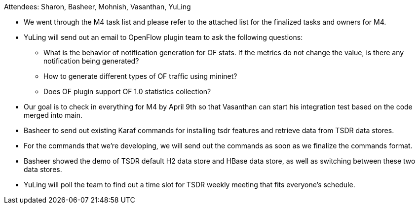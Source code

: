 Attendees: Sharon, Basheer, Mohnish, Vasanthan, YuLing

* We went through the M4 task list and please refer to the attached list
for the finalized tasks and owners for M4.
* YuLing will send out an email to OpenFlow plugin team to ask the
following questions:
** What is the behavior of notification generation for OF stats. If the
metrics do not change the value, is there any notification being
generated?
** How to generate different types of OF traffic using mininet?
** Does OF plugin support OF 1.0 statistics collection?
* Our goal is to check in everything for M4 by April 9th so that
Vasanthan can start his integration test based on the code merged into
main.
* Basheer to send out existing Karaf commands for installing tsdr
features and retrieve data from TSDR data stores.
* For the commands that we’re developing, we will send out the commands
as soon as we finalize the commands format.
* Basheer showed the demo of TSDR default H2 data store and HBase data
store, as well as switching between these two data stores.
* YuLing will poll the team to find out a time slot for TSDR weekly
meeting that fits everyone’s schedule.

